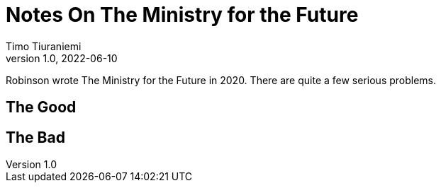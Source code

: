 = Notes On The Ministry for the Future
Timo Tiuraniemi
1.0, 2022-06-10
:description: The Ministry for the Future by Robinson is great, but not without flaws
:keywords: review, earth breakdown
:figure-caption!:

Robinson wrote The Ministry for the Future in 2020.
[#highlighted]#There are quite a few serious problems.#

== The Good

== The Bad
